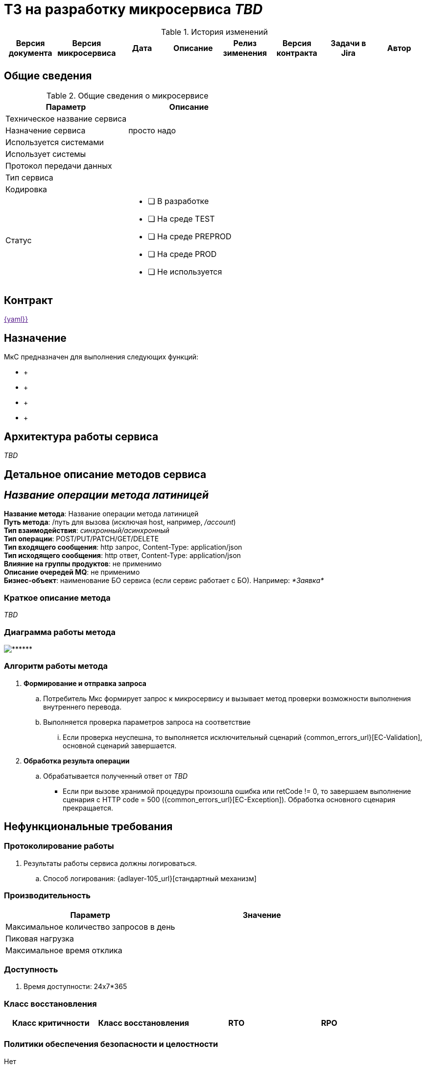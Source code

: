 = ТЗ на разработку микросервиса _TBD_

.История изменений
|===
|Версия документа|Версия микросервиса|Дата|Описание| Релиз зименения | Версия контракта | Задачи в Jira | Автор

| | | | | | | |
|===

== Общие сведения
.Общие сведения о микросервисе
[cols="1a,1a", options="header"]
|===
|Параметр |Описание
|Техническое название сервиса	|  
|Назначение сервиса	| просто надо
|Используется системами	| 
|Использует системы	| 
|Протокол передачи данных	| 
|Тип сервиса	|  
|Кодировка	| 
|Статус	| 
* [ ] В разработке
* [ ] На среде TEST
* [ ] На среде PREPROD
* [ ] На среде PROD
* [ ] Не используется
|===

== Контракт 
link:[{yaml}}]

== Назначение 
МкС предназначен для выполнения следующих функций:

*     + 
*      +
*      +
*      +

== Архитектура работы сервиса

_TBD_


== Детальное описание методов сервиса
== _Название операции метода латиницей_ +
*Название метода*:  Название операции метода латиницей +
*Путь метода*: /путь для вызова (исключая host, например, _/account_) +
*Тип взаимодействия*: _синхронный/асинхронный_ +
*Тип операции*: POST/PUT/PATCH/GET/DELETE +
*Тип входящего сообщения*: http запрос, Content-Type: application/json +
*Тип исходящего сообщения*: http ответ, Content-Type: application/json +
*Влияние на группы продуктов*: не применимо +
*Описание очередей MQ*: не применимо +
*Бизнес-объект*: наименование БО сервиса (если сервис работает с БО). Например: _*Заявка*_ +


=== Краткое описание метода

_TBD_

=== Диаграмма работы метода
image::******.puml[]

=== Алгоритм работы метода
. *Формирование и отправка запроса*
.. Потребитель Мкс формирует запрос к микросервису и вызывает метод проверки возможности выполнения внутреннего перевода.
.. Выполняется проверка параметров запроса на соответствие 
... Если проверка неуспешна, то выполняется исключительный сценарий {common_errors_url}[EC-Validation], основной сценарий завершается.

. *Обработка результа операции*
.. Обрабатывается полученный ответ от _TBD_
- Если при вызове хранимой процедуры произошла ошибка или retCode != 0, то завершаем выполнение сценария с HTTP code = 500 ({common_errors_url}[EC-Exception]). Обработка основного сценария прекращается.

== Нефункциональные требования
=== Протоколирование работы
. Результаты работы сервиса должны логироваться.
.. Способ логирования: {adlayer-105_url}[стандартный механизм]

=== Производительность
|===
h|Параметр	h|Значение

|Максимальное количество запросов в день	| 
|Пиковая нагрузка| 
|Максимальное время отклика	|
|===

=== Доступность
. Время доступности: 24x7*365

=== Класс восстановления
|===
|Класс критичности	|Класс восстановления |RTO |RPO

| | | |
|===

=== Политики обеспечения безопасности и целостности
Нет

=== Аутентификация и авторизация
. Необходимо использовать аутентификацию системы X.

=== Защищаемые объекты
. Размещение во внутреннем контуре.
